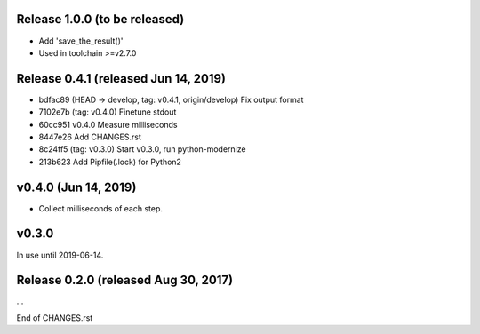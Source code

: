 Release 1.0.0 (to be released)
==============================

* Add 'save_the_result()'
* Used in toolchain >=v2.7.0



Release 0.4.1 (released Jun 14, 2019)
=====================================

* bdfac89 (HEAD -> develop, tag: v0.4.1, origin/develop) Fix output format
* 7102e7b (tag: v0.4.0) Finetune stdout
* 60cc951 v0.4.0 Measure milliseconds
* 8447e26 Add CHANGES.rst
* 8c24ff5 (tag: v0.3.0) Start v0.3.0, run python-modernize
* 213b623 Add Pipfile(.lock) for Python2


v0.4.0 (Jun 14, 2019)
=====================

*  Collect milliseconds of each step.


v0.3.0
======

In use until 2019-06-14.


Release 0.2.0 (released Aug 30, 2017)
=====================================

...

End of CHANGES.rst
